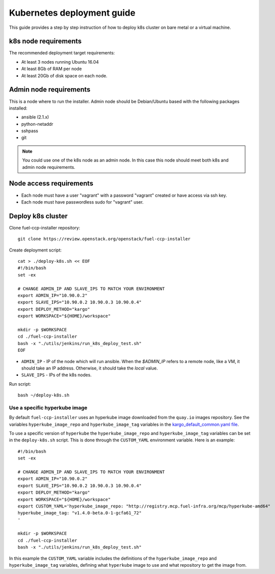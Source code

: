 ===========================
Kubernetes deployment guide
===========================

This guide provides a step by step instruction of how to deploy k8s cluster on
bare metal or a virtual machine.

k8s node requirements
=====================

The recommended deployment target requirements:

- At least 3 nodes running Ubuntu 16.04
- At least 8Gb of RAM per node
- At least 20Gb of disk space on each node.


Admin node requirements
=======================

This is a node where to run the installer. Admin node should be Debian/Ubuntu
based with the following packages installed:

* ansible (2.1.x)
* python-netaddr
* sshpass
* git

.. NOTE:: You could use one of the k8s node as an admin node. In this case this
          node should meet both k8s and admin node requirements.

Node access requirements
========================

- Each node must have a user "vagrant" with a password "vagrant" created or
  have access via ssh key.
- Each node must have passwordless sudo for "vagrant" user.

Deploy k8s cluster
==================

Clone fuel-ccp-installer repository:

::

    git clone https://review.openstack.org/openstack/fuel-ccp-installer

Create deployment script:

::

    cat > ./deploy-k8s.sh << EOF
    #!/bin/bash
    set -ex

    # CHANGE ADMIN_IP AND SLAVE_IPS TO MATCH YOUR ENVIRONMENT
    export ADMIN_IP="10.90.0.2"
    export SLAVE_IPS="10.90.0.2 10.90.0.3 10.90.0.4"
    export DEPLOY_METHOD="kargo"
    export WORKSPACE="${HOME}/workspace"

    mkdir -p $WORKSPACE
    cd ./fuel-ccp-installer
    bash -x "./utils/jenkins/run_k8s_deploy_test.sh"
    EOF

- ``ADMIN_IP`` - IP of the node which will run ansible. When the `$ADMIN_IP`
  refers to a remote node, like a VM, it should take an IP address.
  Otherwise, it should take the `local` value.
- ``SLAVE_IPS`` - IPs of the k8s nodes.

Run script:

::

    bash ~/deploy-k8s.sh

Use a specific hyperkube image
------------------------------

By default ``fuel-ccp-installer`` uses an hyperkube image downloaded from the
``quay.io`` images repository. See the variables ``hyperkube_image_repo`` and
``hyperkube_image_tag`` variables in the `kargo_default_common.yaml file`_.

To use a specific version of ``hyperkube`` the ``hyperkube_image_repo`` and
``hyperkube_image_tag`` variables can be set in the ``deploy-k8s.sh`` script.
This is done through the ``CUSTOM_YAML`` environment variable. Here is an
example:

::

    #!/bin/bash
    set -ex

    # CHANGE ADMIN_IP AND SLAVE_IPS TO MATCH YOUR ENVIRONMENT
    export ADMIN_IP="10.90.0.2"
    export SLAVE_IPS="10.90.0.2 10.90.0.3 10.90.0.4"
    export DEPLOY_METHOD="kargo"
    export WORKSPACE="${HOME}/workspace"
    export CUSTOM_YAML='hyperkube_image_repo: "http://registry.mcp.fuel-infra.org/mcp/hyperkube-amd64"
    hyperkube_image_tag: "v1.4.0-beta.0-1-gcfa61_72"
    '

    mkdir -p $WORKSPACE
    cd ./fuel-ccp-installer
    bash -x "./utils/jenkins/run_k8s_deploy_test.sh"

In this example the ``CUSTOM_YAML`` variable includes the definitions of
the ``hyperkube_image_repo`` and ``hyperkube_image_tag`` variables, defining
what ``hyperkube`` image to use and what repository to get the image from.

.. _kargo_default_common.yaml file: https://github.com/openstack/fuel-ccp-installer/blob/master/utils/kargo/kargo_default_common.yaml
